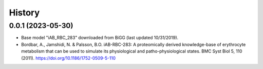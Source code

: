 =======
History
=======

0.0.1 (2023-05-30)
------------------

* Base model "iAB_RBC_283" downloaded from BiGG  (last updated 10/31/2019).
* Bordbar, A., Jamshidi, N. & Palsson, B.O. iAB-RBC-283: A proteomically derived knowledge-base of erythrocyte metabolism that can be used to simulate its physiological and patho-physiological states. BMC Syst Biol 5, 110 (2011). https://doi.org/10.1186/1752-0509-5-110
